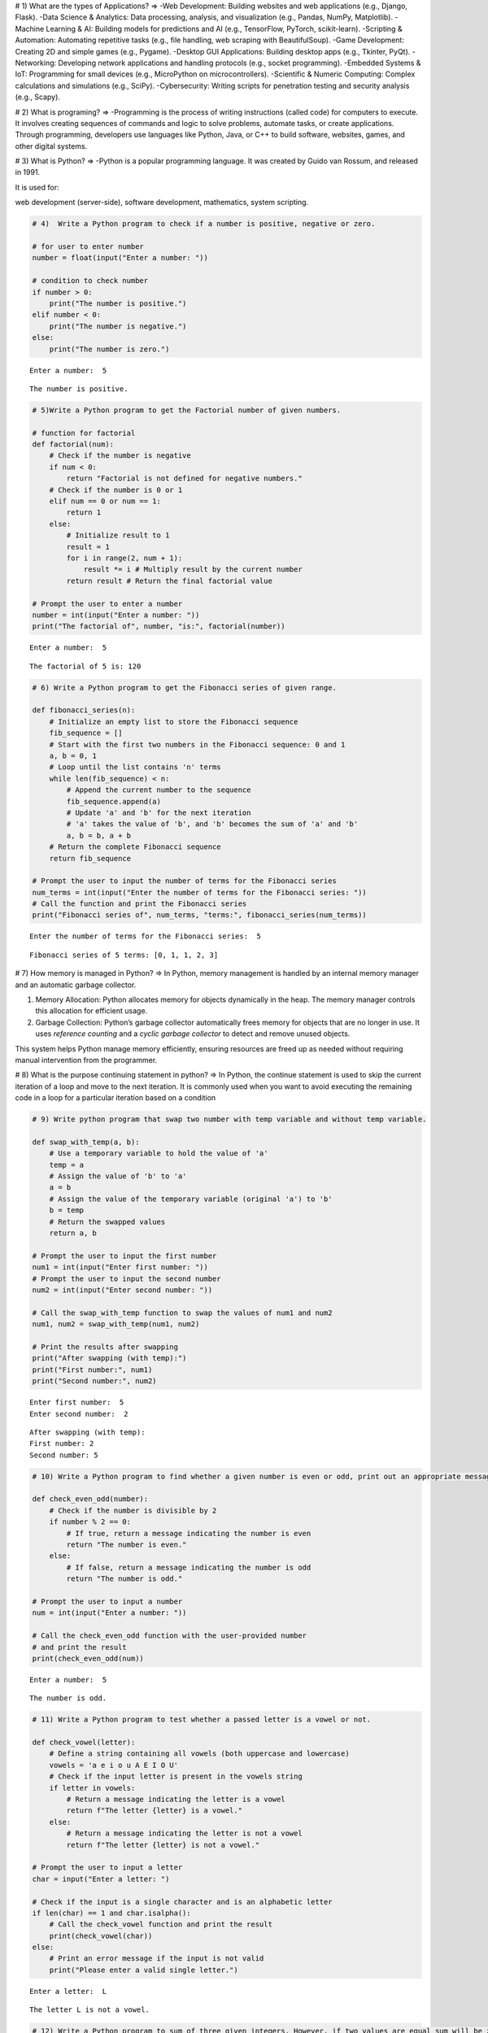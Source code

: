 # 1) What are the types of Applications?
=>
-Web Development: Building websites and web applications (e.g., Django, Flask).
-Data Science & Analytics: Data processing, analysis, and visualization (e.g., Pandas, NumPy, Matplotlib).
-Machine Learning & AI: Building models for predictions and AI (e.g., TensorFlow, PyTorch, scikit-learn).
-Scripting & Automation: Automating repetitive tasks (e.g., file handling, web scraping with BeautifulSoup).
-Game Development: Creating 2D and simple games (e.g., Pygame).
-Desktop GUI Applications: Building desktop apps (e.g., Tkinter, PyQt).
-Networking: Developing network applications and handling protocols (e.g., socket programming).
-Embedded Systems & IoT: Programming for small devices (e.g., MicroPython on microcontrollers).
-Scientific & Numeric Computing: Complex calculations and simulations (e.g., SciPy).
-Cybersecurity: Writing scripts for penetration testing and security analysis (e.g., Scapy).


# 2) What is programing?
=>
-Programming is the process of writing instructions (called code) for computers to execute. It involves creating sequences of commands and logic to solve problems, automate tasks, or create applications. Through programming, developers use languages like Python, Java, or C++ to build software, websites, games, and other digital systems.

# 3) What is Python?
=>
-Python is a popular programming language. It was created by Guido van Rossum, and released in 1991.

It is used for:

web development (server-side),
software development,
mathematics,
system scripting.

.. code:: ipython3

    # 4)  Write a Python program to check if a number is positive, negative or zero.
    
    # for user to enter number
    number = float(input("Enter a number: "))
    
    # condition to check number
    if number > 0:
        print("The number is positive.")
    elif number < 0:
        print("The number is negative.")
    else:
        print("The number is zero.")
    


.. parsed-literal::

    Enter a number:  5
    

.. parsed-literal::

    The number is positive.
    

.. code:: ipython3

    # 5)Write a Python program to get the Factorial number of given numbers.
    
    # function for factorial
    def factorial(num):
        # Check if the number is negative
        if num < 0:
            return "Factorial is not defined for negative numbers."
        # Check if the number is 0 or 1 
        elif num == 0 or num == 1:
            return 1
        else:
            # Initialize result to 1
            result = 1
            for i in range(2, num + 1):
                result *= i # Multiply result by the current number
            return result # Return the final factorial value
    
    # Prompt the user to enter a number
    number = int(input("Enter a number: "))
    print("The factorial of", number, "is:", factorial(number))
    


.. parsed-literal::

    Enter a number:  5
    

.. parsed-literal::

    The factorial of 5 is: 120
    

.. code:: ipython3

    # 6) Write a Python program to get the Fibonacci series of given range. 
    
    def fibonacci_series(n):
        # Initialize an empty list to store the Fibonacci sequence
        fib_sequence = []
        # Start with the first two numbers in the Fibonacci sequence: 0 and 1
        a, b = 0, 1
        # Loop until the list contains 'n' terms
        while len(fib_sequence) < n:
            # Append the current number to the sequence
            fib_sequence.append(a)
            # Update 'a' and 'b' for the next iteration
            # 'a' takes the value of 'b', and 'b' becomes the sum of 'a' and 'b'
            a, b = b, a + b
        # Return the complete Fibonacci sequence
        return fib_sequence
    
    # Prompt the user to input the number of terms for the Fibonacci series
    num_terms = int(input("Enter the number of terms for the Fibonacci series: "))
    # Call the function and print the Fibonacci series
    print("Fibonacci series of", num_terms, "terms:", fibonacci_series(num_terms))
    
    


.. parsed-literal::

    Enter the number of terms for the Fibonacci series:  5
    

.. parsed-literal::

    Fibonacci series of 5 terms: [0, 1, 1, 2, 3]
    

# 7) How memory is managed in Python? 
=>
In Python, memory management is handled by an internal memory manager and an automatic garbage collector.

1. Memory Allocation: Python allocates memory for objects dynamically in the heap. The memory manager controls this allocation for efficient usage.
2. Garbage Collection: Python’s garbage collector automatically frees memory for objects that are no longer in use. It uses *reference counting* and a *cyclic garbage collector* to detect and remove unused objects.

This system helps Python manage memory efficiently, ensuring resources are freed up as needed without requiring manual intervention from the programmer.

# 8) What is the purpose continuing statement in python?
=>
In Python, the continue statement is used to skip the current iteration of a loop and move to the next iteration. It is commonly used when you want to avoid executing the remaining code in a loop for a particular iteration based on a condition

.. code:: ipython3

    # 9) Write python program that swap two number with temp variable and without temp variable. 
    
    def swap_with_temp(a, b):
        # Use a temporary variable to hold the value of 'a'
        temp = a
        # Assign the value of 'b' to 'a'
        a = b
        # Assign the value of the temporary variable (original 'a') to 'b'
        b = temp
        # Return the swapped values
        return a, b
    
    # Prompt the user to input the first number
    num1 = int(input("Enter first number: "))
    # Prompt the user to input the second number
    num2 = int(input("Enter second number: "))
    
    # Call the swap_with_temp function to swap the values of num1 and num2
    num1, num2 = swap_with_temp(num1, num2)
    
    # Print the results after swapping
    print("After swapping (with temp):")
    print("First number:", num1)
    print("Second number:", num2)
    
    


.. parsed-literal::

    Enter first number:  5
    Enter second number:  2
    

.. parsed-literal::

    After swapping (with temp):
    First number: 2
    Second number: 5
    

.. code:: ipython3

    # 10) Write a Python program to find whether a given number is even or odd, print out an appropriate message to the user. 
    
    def check_even_odd(number):
        # Check if the number is divisible by 2
        if number % 2 == 0:
            # If true, return a message indicating the number is even
            return "The number is even."
        else:
            # If false, return a message indicating the number is odd
            return "The number is odd."
    
    # Prompt the user to input a number
    num = int(input("Enter a number: "))
    
    # Call the check_even_odd function with the user-provided number
    # and print the result
    print(check_even_odd(num))
    
    


.. parsed-literal::

    Enter a number:  5
    

.. parsed-literal::

    The number is odd.
    

.. code:: ipython3

    # 11) Write a Python program to test whether a passed letter is a vowel or not. 
    
    def check_vowel(letter):
        # Define a string containing all vowels (both uppercase and lowercase)
        vowels = 'a e i o u A E I O U'
        # Check if the input letter is present in the vowels string
        if letter in vowels:
            # Return a message indicating the letter is a vowel
            return f"The letter {letter} is a vowel."
        else:
            # Return a message indicating the letter is not a vowel
            return f"The letter {letter} is not a vowel."
    
    # Prompt the user to input a letter
    char = input("Enter a letter: ")
    
    # Check if the input is a single character and is an alphabetic letter
    if len(char) == 1 and char.isalpha():
        # Call the check_vowel function and print the result
        print(check_vowel(char))
    else:
        # Print an error message if the input is not valid
        print("Please enter a valid single letter.")
    
    


.. parsed-literal::

    Enter a letter:  L
    

.. parsed-literal::

    The letter L is not a vowel.
    

.. code:: ipython3

    # 12) Write a Python program to sum of three given integers. However, if two values are equal sum will be zero. 
    
    def sum_with_condition(a, b, c):
        # Check if any two numbers are equal
        if a == b or b == c or a == c:
            # If any pair is equal, return 0 as the result
            return 0
        else:
            # If all numbers are unique, return their sum
            return a + b + c
    
    # Prompt the user to input the first integer
    num1 = int(input("Enter first integer: "))
    # Prompt the user to input the second integer
    num2 = int(input("Enter second integer: "))
    # Prompt the user to input the third integer
    num3 = int(input("Enter third integer: "))
    
    # Call the sum_with_condition function with the three numbers
    result = sum_with_condition(num1, num2, num3)
    
    # Print the result of the function
    print("The result is:", result)
    
    


.. parsed-literal::

    Enter first integer:  5
    Enter second integer:  2
    Enter third integer:  5
    

.. parsed-literal::

    The result is: 0
    

.. code:: ipython3

    # 13) Write a Python program that will return true if the two given integer values are equal or their sum or difference is 5. 
    
    def check_condition(a, b):
        # Check if the two numbers are equal
        if a == b or a + b == 5 or abs(a - b) == 5:
            # Return True if any of the conditions are met
            return True
        else:
            # Return False if none of the conditions are met
            return False
    
    # Prompt the user to input the first integer
    num1 = int(input("Enter first integer: "))
    # Prompt the user to input the second integer
    num2 = int(input("Enter second integer: "))
    
    # Call the check_condition function with the two numbers
    # and check its return value
    if check_condition(num1, num2):
        # Print "True" if the function returns True
        print("True")
    else:
        # Print "False" if the function returns False
        print("False")
    


.. parsed-literal::

    Enter first integer:  5
    Enter second integer:  2
    

.. parsed-literal::

    False
    

.. code:: ipython3

    # 14) Write a python program to sum of the first n positive integers. 
    
    def sum_of_integers(n):
        # Calculate the sum of the first n positive integers using the formula n * (n + 1) / 2
        return n * (n + 1) // 2 
    
    # Prompt the user to input a positive integer
    n = int(input("Enter a positive integer n: "))
    
    # Check if the input is a positive integer
    if n > 0:
        # If valid, calculate the sum using the sum_of_integers function
        result = sum_of_integers(n)
        # Print the calculated sum
        print(f"The sum of the first {n} positive integers is: {result}")
    else:
        # Print an error message if the input is not a positive integer
        print("Please enter a positive integer.")
    
    


.. parsed-literal::

    Enter a positive integer n:  5
    

.. parsed-literal::

    The sum of the first 5 positive integers is: 15
    

.. code:: ipython3

    # 15) Write a Python program to calculate the length of a string. 
    
    def string_length(s):
        # Use the built-in len() function to calculate the length of the string
        return len(s)
    
    # Prompt the user to input a string
    string = input("Enter a string: ")
    
    # Call the string_length function with the user-provided string
    # and print the result
    print(f"The length of the string is: {string_length(string)}")
    
    


.. parsed-literal::

    Enter a string:  L
    

.. parsed-literal::

    The length of the string is: 1
    

.. code:: ipython3

    # 16) Write a Python program to count the number of characters (character frequency) in a string 
    
    def character_frequency(s):
        # Initialize an empty dictionary to store character frequencies
        freq = {}  
        # Iterate through each character in the string
        for char in s:
            # If the character is already in the dictionary, increment its count
            if char in freq:
                freq[char] += 1  
            else:
                # If the character is not in the dictionary, add it with a count of 1
                freq[char] = 1
        # Return the dictionary containing character frequencies
        return freq
    
    # Prompt the user to input a string
    string = input("Enter a string: ")
    
    # Call the character_frequency function with the input string
    result = character_frequency(string)
    
    # Print the character frequencies
    print("Character frequencies in the string:")
    # Loop through the dictionary and print each character and its count
    for char, count in result.items():
        print(f"'{char}': {count}")
    
    

# 17) What are negative indexes and why are they used? 
=>
Negative indexes in Python are used to access elements from the end of a sequence, such as a list, string, or tuple. Instead of starting from the beginning (index 0), negative indexes allow you to start counting from the last element of the sequence.

Convenience: They are helpful when you want to access elements from the end of a sequence without needing to know its length.
Readability: They make the code more concise and readable, especially when working with the last few elements of a sequence

.. code:: ipython3

    # 18) Write a Python program to count occurrences of a substring in a string. 
    
    def count_substring_occurrences(main_string, substring):
        # Use the built-in count() method to count how many times 'substring' appears in 'main_string'
        return main_string.count(substring)
    
    # Prompt the user to input the main string where we will search for the substring
    string = input("Enter the main string: ")
    
    # Prompt the user to input the substring they want to count within the main string
    substring = input("Enter the substring to count: ")
    
    # Call the count_substring_occurrences function to calculate the occurrences of the substring
    occurrences = count_substring_occurrences(string, substring)
    
    # Print the result, showing how many times the substring appears in the main string
    print(f"The substring '{substring}' occurs {occurrences} times in the main string.")
    
    


.. parsed-literal::

    Enter the main string:  MANTHAN
    Enter the substring to count:  MAN
    

.. parsed-literal::

    The substring 'MAN' occurs 1 times in the main string.
    

.. code:: ipython3

    # 19) Write a Python program to count the occurrences of each word in a given sentence.
    
    def word_count(string):
        # Split the input string into a list of words using space as a delimiter
        words = string.split()
        # Initialize an empty dictionary to store the frequency of each word
        word_freq = {}  
        # Loop through each word in the list of words
        for word in words:
            # If the word is already in the dictionary, increment its frequency
            if word in word_freq:
                word_freq[word] += 1
            else:
                # If the word is not in the dictionary, add it with a frequency of 1
                word_freq[word] = 1 
        # Return the dictionary containing the word frequencies
        return word_freq
    
    # Prompt the user to input a string of text
    string = input("Enter a string: ")
    
    # Call the word_count function with the input string and get the word frequencies
    result = word_count(string)
    
    # Print the word frequencies in the string
    print("Word frequencies in the string:")
    # Iterate over the dictionary and print each word along with its frequency
    for word, count in result.items():
        print(f"'{word}': {count}")
    
    


.. parsed-literal::

    Enter a string:  MANTHAN
    

.. parsed-literal::

    Word frequencies in the string:
    'MANTHAN': 1
    

.. code:: ipython3

    # 20) Write a Python program to get a single string from two given strings, separated by a space and swap the first two characters of each string. 
    
    def swap_first_two_chars(str1, str2):
        # Check if both strings have at least 2 characters
        if len(str1) >= 2 and len(str2) >= 2:
            # Swap the first two characters of each string
            str1 = str2[:2] + str1[2:]  # Replace the first two characters of str1 with the first two of str2
            str2 = str1[:2] + str2[2:]  # Replace the first two characters of str2 with the first two of str1
        # Return the modified strings, joined by a space
        return str1 + " " + str2
    
    # Prompt the user to input the first string
    string1 = input("Enter first string: ")
    # Prompt the user to input the second string
    string2 = input("Enter second string: ")
    
    # Call the swap_first_two_chars function to swap the first two characters of the strings
    result = swap_first_two_chars(string1, string2)
    
    # Print the result after swapping the first two characters of both strings
    print("Result after swapping first two characters:", result)
    


.. parsed-literal::

    Enter first string:  WELCOME TO PYTHON
    Enter second string:  HELLO PYTHON
    

.. parsed-literal::

    Result after swapping first two characters: HELCOME TO PYTHON HELLO PYTHON
    

.. code:: ipython3

    # 21) Write a Python program to add 'in' at the end of a given string (length should be at least 3). If the given string already ends with 'ing' then add 'ly' instead if the string length of the given string is less than 3, leave it unchanged. 
    
    def modify_string(s):
        # Check if the string length is less than 3
        if len(s) < 3:
            return s  # Return the string unchanged if its length is less than 3
        # Check if the string ends with 'ing'
        elif s.endswith('ing'):
            return s + 'ly'  # If it ends with 'ing', append 'ly' to the string
        else:
            return s + 'in'  # If it doesn't end with 'ing', append 'in' to the string
    
    # Prompt the user to enter a string
    string = input("Enter a string: ")
    
    # Call the modify_string function with the user's input and store the result
    modified_string = modify_string(string)
    
    # Print the modified string
    print("Modified string:", modified_string)
    
    


.. parsed-literal::

    Enter a string:  PYTHON
    

.. parsed-literal::

    Modified string: PYTHONin
    

.. code:: ipython3

    # 22) Write a Python function to reverses a string if its length is a multiple of 4. 
    
    def reverse_if_multiple_of_four(s):
        # Check if the length of the string is a multiple of 4
        if len(s) % 4 == 0:  
            # If true, return the string reversed using slicing (::-1)
            return s[::-1]  
        else:
            # If false, return the string unchanged
            return s  
    
    # Prompt the user to input a string
    string = input("Enter a string: ")
    
    # Call the reverse_if_multiple_of_four function to check the string's length and possibly reverse it
    result = reverse_if_multiple_of_four(string)
    
    # Print the result, which is either the reversed string or the original string
    print("Result:", result)
    


.. parsed-literal::

    Enter a string:  HELO
    

.. parsed-literal::

    Result: OLEH
    

.. code:: ipython3

    # 23) Write a Python program to get a string made of the first 2 and the last 2 chars from a given a string. If the string length is less than 2, return instead of the empty string.
    
    def first_and_last_two_chars(s):
        # Check if the string has less than 2 characters
        if len(s) < 2:
            # If the string is too short, return an empty string
            return ""  
        else:
            # If the string has 2 or more characters, return the first two and the last two characters concatenated
            return s[:2] + s[-2:]  
    
    # Prompt the user to input a string
    string = input("Enter a string: ")
    
    # Call the first_and_last_two_chars function to extract the first two and last two characters of the string
    result = first_and_last_two_chars(string)
    
    # Print the result, which is the concatenation of the first two and last two characters
    print("Result:", result)
    
    


.. parsed-literal::

    Enter a string:  MANTHAN
    

.. parsed-literal::

    Result: MAAN
    

.. code:: ipython3

    # 24) Write a Python function to insert a string in the middle of a string. 
    
    def insert_in_middle(original, to_insert):
        # Calculate the middle index of the original string
        middle_index = len(original) // 2  
        # Return a new string where 'to_insert' is placed in the middle of the original string
        return original[:middle_index] + to_insert + original[middle_index:]  
    
    # Prompt the user to input the original string
    original_string = input("Enter the original string: ")
    
    # Prompt the user to input the string they want to insert into the original string
    insert_string = input("Enter the string to insert: ")
    
    # Call the insert_in_middle function to insert 'insert_string' into 'original_string'
    result = insert_in_middle(original_string, insert_string)
    
    # Print the result, which is the original string with the inserted string in the middle
    print("Result:", result)
    
    


.. parsed-literal::

    Enter the original string:  WELCOME
    Enter the string to insert:  PYTHON
    

.. parsed-literal::

    Result: WELPYTHONCOME
    

# 25) What is List? How will you reverse a list?
=>
A list in Python is an ordered collection of items which can hold elements of different data types, such as integers, strings, and other objects. Lists are mutable, meaning their contents can be changed after they are created.

A list is defined by placing its elements inside square brackets [], and each element is separated by a comma.
Lists can hold heterogeneous data, which means you can store different data types in a single list.

-Reverse
There are several ways to reverse a list in Python. Here are some common methods:

1. Using the reverse() method (in-place reversal)
This method reverses the list in place and does not return a new list.
It modifies the original list.

2. Using slicing (creates a new reversed list)
This method creates a new list that is the reverse of the original one, leaving the original list unchanged.

3. Using the reversed() function (returns an iterator)
The reversed() function returns an iterator that can be converted into a list or used in a loop.

# 26) How will you remove last object from a list? 
=> 
1. Using the pop() method
The pop() method removes and returns the last element from the list. If no index is specified, it defaults to removing the last item

The pop() method not only removes the last element but also returns it, allowing you to capture or use the removed item.
If the list is empty and you call pop(), it will raise an IndexError

2. Using slicing
You can also use slicing to remove the last element of the list. This does not modify the list in place, but creates a new list without the last item.

This approach creates a new list that excludes the last item. The original list will be modified in the sense that it is now replaced with the new list.
The original list remains unchanged if slicing is used on a separate variable.

# 27) Suppose list1 is [2, 33, 222, 14, and 25], what is list1 [-1]? 
=>
In Python, negative indexing allows you to access elements from the end of a list. So, when you use list1[-1], it refers to the last element of the list.

Given that list1 = [2, 33, 222, 14, 25], here’s what happens:

list1[-1] will access the last element of the list, which is 25.


# 28) Differentiate between append () and extend () methods?
=>
The append() and extend() methods are both used to add elements to a list in Python, but they behave differently in terms of how they add elements.
Purpose: Adds a single element to the end of the list.
How it works: The element passed to append() is added as a single object, regardless of its type.
Syntax: list.append(element

Purpose: Adds each element from an iterable (e.g., list, tuple, string) to the end of the list individually.
How it works: The extend() method takes an iterable (like a list, tuple, or string) and adds each of its elements to the list.
Syntax: list.extend(iterable)

.. code:: ipython3

    # 29) Write a Python function to get the largest number, smallest num and sum of all from a list.
    
    def list_stats(numbers):
        # Check if the input list is empty
        if len(numbers) == 0:
            return "The list is empty"  # Return a message if the list is empty
        
        # Find the largest number in the list using the max() function
        largest = max(numbers)  
        # Find the smallest number in the list using the min() function
        smallest = min(numbers)  
        # Calculate the sum of all numbers in the list using the sum() function
        total_sum = sum(numbers)  
        
        # Return the largest, smallest, and the sum of the numbers
        return largest, smallest, total_sum
    
    
    # Example list of numbers
    numbers = [10, 20, 4, 45, 99]
    
    # Call the list_stats function to get the largest, smallest, and sum of the list
    largest, smallest, total_sum = list_stats(numbers)
    
    # Print the largest number from the list
    print(f"Largest number: {largest}")
    # Print the smallest number from the list
    print(f"Smallest number: {smallest}")
    # Print the sum of all numbers in the list
    print(f"Sum of all numbers: {total_sum}")
    
    


.. parsed-literal::

    Largest number: 99
    Smallest number: 4
    Sum of all numbers: 178
    

# 30) How will you compare two list?
=>
To compare two lists in Python:

1.Using ==: Compares both the order and elements of the lists.
2.Using !=: Checks if the lists are not equal.
3.Using is: Checks if both lists reference the same object in memory.
4.Using set(): Compares lists ignoring order and duplicates.
5.Using sorted(): Compares lists ignoring order, considering duplicates

.. code:: ipython3

    # 31) Write a Python program to count the number of strings where the string length is 2 or more and the first and last character are same from a given list of strings. 
    
    def count_matching_strings(str_list):
        # Initialize a counter to keep track of strings that meet the condition
        count = 0
        # Loop through each string in the list
        for s in str_list:
            # Check if the string has a length of 2 or more and if the first and last characters are the same
            if len(s) >= 2 and s[0] == s[-1]:  
                # If the condition is met, increment the count
                count += 1
        # Return the final count of matching strings
        return count
    
    # List of strings to check
    string_list = ['aba', 'xyz', 'aa', 'a', 'ab', 'cdc']
    
    # Call the count_matching_strings function to get the number of strings that meet the condition
    result = count_matching_strings(string_list)
    
    # Print the result, showing how many strings have length >= 2 and their first & last characters are the same
    print("Count of strings where length >= 2 and first & last character are the same:", result)
    
    


.. parsed-literal::

    Count of strings where length >= 2 and first & last character are the same: 3
    

.. code:: ipython3

    # 32) Write a Python program to remove duplicates from a list. 
    
    def remove_duplicates(lst):
        # Initialize an empty list to store unique items
        unique_list = []
        # Initialize an empty set to keep track of items that have already been encountered
        seen = set()
        # Iterate through each item in the input list
        for item in lst:
            # If the item has not been seen before, add it to the unique list and mark it as seen
            if item not in seen:
                unique_list.append(item)  # Add the item to the unique list
                seen.add(item)  # Add the item to the set of seen items
        # Return the list of unique items
        return unique_list
    
    # Input list with some duplicate values
    my_list = [1, 2, 2, 3, 4, 4, 5, 6, 6]
    
    # Call the remove_duplicates function to get the list with duplicates removed
    unique_list = remove_duplicates(my_list)
    
    # Print the result after removing duplicates from the list
    print("List after removing duplicates:", unique_list)
    
    


.. parsed-literal::

    List after removing duplicates: [1, 2, 3, 4, 5, 6]
    

.. code:: ipython3

    # 33) Write a Python program to check a list is empty or not.
    
    def is_empty(lst):
        # Check if the length of the list is 0
        return len(lst) == 0  # If the list is empty, return True, otherwise return False
    
    # Example of an empty list
    list1 = []
    # Example of a non-empty list
    list2 = [1, 2, 3]
    
    # Check if list1 is empty and print the result
    print("list 1 empty=", is_empty(list1))  
    # Check if list2 is empty and print the result
    print("list 2 empty=", is_empty(list2))  
     
    


.. parsed-literal::

    list 1 empty= True
    list 2 empty= False
    

.. code:: ipython3

    # 34) Write a Python function that takes two lists and returns true if they have at least one common member.
    
    def have_common_member(list1, list2):
        # Convert both lists to sets and check if they have any common elements using the intersection (&) operator
        return bool(set(list1) & set(list2))  # Return True if there's at least one common element, otherwise False
    
    # Example lists with some common and some different elements
    list1 = [1, 2, 3, 4]
    list2 = [3, 4, 5, 6]
    
    # Call the function to check if the two lists have any common members
    result = have_common_member(list1, list2)
    
    # Print the result, showing whether the lists share at least one common element
    print("Do the lists have at least one common member?", result)
    


.. parsed-literal::

    Do the lists have at least one common member? True
    

.. code:: ipython3

    # 35) Write a Python program to generate and print a list of first and last 5 elements where the values are square of numbers between 1 and 30. 
    
    def generate_squares():
        # Generate a list of squares of numbers from 1 to 30 using a list comprehension
        squares = [i**2 for i in range(1, 31)]
        
        # Extract the first 5 elements from the list of squares
        first_five = squares[:5]
        # Extract the last 5 elements from the list of squares
        last_five = squares[-5:]
        
        # Return the first and last five squares
        return first_five, last_five
    
    # Call the function to get the first and last five elements of the squares list
    first_five, last_five = generate_squares()
    
    # Print the first 5 squares
    print("First 5 elements:", first_five)
    # Print the last 5 squares
    print("Last 5 elements:", last_five)
    
    
    


.. parsed-literal::

    First 5 elements: [1, 4, 9, 16, 25]
    Last 5 elements: [676, 729, 784, 841, 900]
    

.. code:: ipython3

    # 36) Write a Python function that takes a list and returns a new list with unique elements of the first list.
    
    def get_unique_elements(lst):
        # Convert the list to a set to remove duplicates, then convert it back to a list
        return list(set(lst))  # The set removes duplicates, and list() converts the set back to a list
    
    # Example input list with some duplicate values
    input_list = [1, 2, 2, 3, 4, 4, 5, 6, 6]
    
    # Call the get_unique_elements function to remove duplicates from the input list
    unique_list = get_unique_elements(input_list)
    
    # Print the result, which is the input list with duplicates removed
    print("List with unique elements:", unique_list)
    


.. parsed-literal::

    List with unique elements: [1, 2, 3, 4, 5, 6]
    

.. code:: ipython3

    # 37) Write a Python program to convert a list of characters into a string.
    
    def list_to_string(char_list):
        # Use the join() method to concatenate the elements of the list into a single string
        return ''.join(char_list)  # The empty string '' is used as the separator to join the characters
    
    # Example list of characters
    char_list = ['H', 'e', 'l', 'l', 'o']
    
    # Call the list_to_string function to convert the list of characters into a string
    result_string = list_to_string(char_list)
    
    # Print the resulting string
    print("Converted string:", result_string)
    
    


.. parsed-literal::

    Converted string: Hello
    

.. code:: ipython3

    # 38) Write a Python program to select an item randomly from a list. 
    
    import random  # Import the random module to use random selection functions
    
    def select_random_item(lst):
        # Use random.choice() to select a random item from the given list
        return random.choice(lst)  # This returns a randomly selected element from the list
    
    # Example list from which a random item will be selected
    my_list = [1, 2, 3, 4, 5, 6, 7, 8, 9]
    
    # Call the select_random_item function to randomly select an item from the list
    random_item = select_random_item(my_list)
    
    # Print the randomly selected item from the list
    print("Randomly selected item:", random_item)
    
    


.. parsed-literal::

    Randomly selected item: 9
    

.. code:: ipython3

    # 39) Write a Python program to find the second smallest number in a list. 
    
    def second_smallest(lst):
        # Convert the list to a set to remove duplicates, and then sort it in ascending order
        unique_lst = sorted(set(lst))  
        
        # Check if there are at least two unique elements
        if len(unique_lst) >= 2:
            return unique_lst[1]  # Return the second smallest element
        else:
            return "List does not have a second smallest element"  # Return a message if there's no second smallest element
    
    # Example list with some repeated elements
    my_list = [12, 35, 1, 10, 34, 1]
    
    # Call the second_smallest function to get the second smallest unique element
    result = second_smallest(my_list)
    
    # Print the result, which will be the second smallest element or a message if it doesn't exist
    print("Second smallest number:", result)
    
    


.. parsed-literal::

    Second smallest number: 10
    

.. code:: ipython3

    # 40) Write a Python program to get unique values from a list 
    
    def get_unique_values(lst):
        # Convert the list to a set to remove duplicates, then convert the set back to a list
        return list(set(lst))  # The set removes duplicates, and list() converts it back to a list
    
    # Example list with some duplicate values
    my_list = [1, 2, 2, 3, 4, 4, 5, 6, 6]
    
    # Call the get_unique_values function to remove duplicates from the list
    unique_values = get_unique_values(my_list)
    
    # Print the resulting list that contains only the unique values
    print("Unique values from the list:", unique_values)
    


.. parsed-literal::

    Unique values from the list: [1, 2, 3, 4, 5, 6]
    

.. code:: ipython3

    # 41) Function to check if a list contains a sublist
    
    def contains_sublist(main_list, sublist):
        # Use the any() function with a generator expression to check if any subsequence in the main list matches the sublist
        return any(main_list[i:i+len(sublist)] == sublist for i in range(len(main_list)-len(sublist)+1))
    
    # Example main list and sublist
    main_list = [1, 2, 3, 4, 5, 6]
    sublist = [3, 4, 5]
    
    # Call the contains_sublist function to check if the sublist is present in the main list
    result = contains_sublist(main_list, sublist)
    
    # Print the result, which is a boolean indicating whether the sublist exists in the main list
    print("Contain the sublist?", result)
    
    


.. parsed-literal::

    Contain the sublist? True
    

.. code:: ipython3

    # 42) Write a Python program to split a list into different variables. 
    
    # Given list with 5 elements
    my_list = [1, 2, 3, 4, 5]
    
    # Unpacking the list into individual variables
    a, b, c, d, e = my_list  # The list elements are assigned to variables a, b, c, d, and e
    
    # Printing each variable with its assigned value
    print("a:", a)  # Prints the value of 'a' (1)
    print("b:", b)  # Prints the value of 'b' (2)
    print("c:", c)  # Prints the value of 'c' (3)
    print("d:", d)  # Prints the value of 'd' (4)
    
    


.. parsed-literal::

    a: 1
    b: 2
    c: 3
    d: 4
    

# 43) )What is tuple? Difference between list and tuple. 
=>
A tuple is a built-in data structure in Python that can hold a collection of ordered, immutable items. Once a tuple is created, its elements cannot be modified, making it ideal for storing data that should remain constant.

Aspect	                     List	                                                  Tuple
Mutability	       Mutable (can be changed).	                         Immutable (cannot be changed).
Syntax	           Defined with square brackets []. 	                 Defined with parentheses ().
Performance	       Slower due to mutability.	                         Faster due to immutability.
Use Cases      	   Suitable for dynamic data.	                         Suitable for fixed/static data.
Methods	           Has more built-in methods (e.g., append, remove). 	 Fewer methods (e.g., count, index).
Memory Usage	   Consumes more memory.	                             Consumes less memory.

.. code:: ipython3

    # 44) Write a Python program to create a tuple with different data types. 
    
    # Defining a tuple with various data types (integer, string, float, boolean, list, dictionary, and another tuple)
    mixed_tuple = (42, "hello", 3.14, True, [1, 2, 3], {"key": "value"}, (7, 8))
    
    # Printing the entire tuple to show its contents
    print("Tuple with different data types:", mixed_tuple)
    
    # Loop through the tuple using enumerate() to get both index and item
    for index, item in enumerate(mixed_tuple):
        # Print the index, item, and the type of the item using type()
        print(f"Element at index {index} is {item} of type {type(item)}")
    
    


.. parsed-literal::

    Tuple with different data types: (42, 'hello', 3.14, True, [1, 2, 3], {'key': 'value'}, (7, 8))
    Element at index 0 is 42 of type <class 'int'>
    Element at index 1 is hello of type <class 'str'>
    Element at index 2 is 3.14 of type <class 'float'>
    Element at index 3 is True of type <class 'bool'>
    Element at index 4 is [1, 2, 3] of type <class 'list'>
    Element at index 5 is {'key': 'value'} of type <class 'dict'>
    Element at index 6 is (7, 8) of type <class 'tuple'>
    

.. code:: ipython3

    # 45) Write a Python program to unzip a list of tuples into individual lists. 
    
    # Defining a list of tuples, where each tuple contains an integer and a string
    tuple_list = [(1, 'a'), (2, 'b'), (3, 'c'), (4, 'd')]
    
    # Using the zip function with unpacking (*) to separate the elements of the tuples
    # zip(*tuple_list) essentially "unzips" the list of tuples into two separate lists
    list1, list2 = zip(*tuple_list)
    
    # Converting the results of zip (which are tuples) into lists
    list1 = list(list1)
    list2 = list(list2)
    
    # Printing the unzipped lists
    print("List 1:", list1)  # List 1 will contain the integers: [1, 2, 3, 4]
    print("List 2:", list2)  # List 2 will contain the characters: ['a', 'b', 'c', 'd']
    
    


.. parsed-literal::

    List 1: [1, 2, 3, 4]
    List 2: ['a', 'b', 'c', 'd']
    

.. code:: ipython3

    # 46) Write a Python program to convert a list of tuples into a dictionary. 
    
    # List of tuples where each tuple contains a key-value pair
    list_of_tuples = [("name", "manthan"), ("age", 25), ("city", "ahmedabad")]
    
    # Converting the list of tuples into a dictionary using the dict() function
    dictionary = dict(list_of_tuples)
    
    # Printing the converted dictionary
    print("Converted dictionary:", dictionary)
    


.. parsed-literal::

    Converted dictionary: {'name': 'manthan', 'age': 25, 'city': 'ahmedabad'}
    

# 47) How will you create a dictionary using tuples in python? 
=>
The dict() constructor takes an iterable of tuples where each tuple has two elements.
The first element becomes the key, and the second becomes the value in the dictionary


.. code:: ipython3

    # 48) Write a Python script to sort (ascending and descending) a dictionary by value.
    
    # Define a dictionary with fruit names as keys and quantities as values
    my_dict = {"apple": 3, "banana": 1, "cherry": 5, "date": 2}
    
    # Sorting the dictionary items in ascending order based on the value (second item of the tuple)
    # 'key=lambda item: item[1]' sorts by the second element (the quantity) of each key-value pair
    ascending = dict(sorted(my_dict.items(), key=lambda item: item[1]))
    
    # Sorting the dictionary items in descending order based on the value (second item of the tuple)
    # 'reverse=True' sorts the items in reverse (highest to lowest) based on the value
    descending = dict(sorted(my_dict.items(), key=lambda item: item[1], reverse=True))
    
    # Printing the original dictionary
    print("Original Dictionary:", my_dict)
    
    # Printing the dictionary sorted in ascending order based on the values
    print("Ascending Order:", ascending)
    
    # Printing the dictionary sorted in descending order based on the values
    print("Descending Order:", descending)
    
    


.. parsed-literal::

    Original Dictionary: {'apple': 3, 'banana': 1, 'cherry': 5, 'date': 2}
    Ascending Order: {'banana': 1, 'date': 2, 'apple': 3, 'cherry': 5}
    Descending Order: {'cherry': 5, 'apple': 3, 'date': 2, 'banana': 1}
    

.. code:: ipython3

    # 49) Write a Python script to concatenate following dictionaries to create a new one. 
    
    # Define three dictionaries with key-value pairs
    dict1 = {"a": 1, "b": 2}
    dict2 = {"c": 3, "d": 4}
    dict3 = {"e": 5, "f": 6}
    
    # Create a copy of dict1 to avoid modifying the original dict1
    concatenated_dict = dict1.copy()
    
    # Update the copied dictionary with the key-value pairs from dict2
    concatenated_dict.update(dict2)
    
    # Update the copied dictionary further with the key-value pairs from dict3
    concatenated_dict.update(dict3)
    
    # Print the concatenated dictionary containing elements from all three dictionaries
    print("Concatenated Dictionary:", concatenated_dict)
    
    


.. parsed-literal::

    Concatenated Dictionary: {'a': 1, 'b': 2, 'c': 3, 'd': 4, 'e': 5, 'f': 6}
    

.. code:: ipython3

    # 50) Write a Python script to check if a given key already exists in a dictionary.
    
    # Define a dictionary with key-value pairs
    my_dict = {"name": "Alice", "age": 25, "city": "New York"}
    
    # Define the key that you want to check in the dictionary
    key_to_check = "age"
    
    # Check if the specified key exists in the dictionary
    if key_to_check in my_dict:
        # If the key exists, print a confirmation message
        print(f"The key '{key_to_check}' exists in the dictionary.")
    else:
        # If the key does not exist, print a message stating that
        print(f"The key '{key_to_check}' does not exist in the dictionary.")
    
    


.. parsed-literal::

    The key 'age' exists in the dictionary.
    

# 51) How Do You Traverse Through a Dictionary Object in Python? 

To traverse a dictionary in Python, you can iterate over its keys, values, or key-value pairs:

my_dict = " man "
Keys:
for key in my_dict:
    print(key)

Values:
for value in my_dict.values():
    print(value)

Key-Value Pairs:
for key, value in my_dict.items():
    print(key, value)

Sorted Keys:
for key in sorted(my_dict):
    print(key, my_dict[key])
    
These methods allow you to efficiently access and process dictionary elements.


# 52) How Do You Check the Presence of a Key in A Dictionary?

To check the presence of a key in a Python dictionary, use these methods:

1. Using the in Keyword
my_dict = {"name": "Alice", "age": 25, "city": "New York"}

if "name" in my_dict:
    print("Key 'name' exists.")
2. Using the not in Keyword
if "gender" not in my_dict:
    print("Key 'gender' does not exist.")
3. Using the .get() Method
if my_dict.get("name") is not None:
    print("Key 'name' exists.")
These methods are efficient and avoid errors like KeyError.

.. code:: ipython3

    # 53) Write a Python script to print a dictionary where the keys are numbers between 1 and 15. 
    
    # Create a dictionary with keys between 1 and 15, values are squares of keys
    my_dict = {key: key**2 for key in range(1, 16)}
    
    # Print the dictionary
    print("Dictionary:", my_dict)
    


.. parsed-literal::

    Dictionary: {1: 1, 2: 4, 3: 9, 4: 16, 5: 25, 6: 36, 7: 49, 8: 64, 9: 81, 10: 100, 11: 121, 12: 144, 13: 169, 14: 196, 15: 225}
    

.. code:: ipython3

    # 54) Write a Python program to check multiple keys exists in a dictionary.
    
    def check_keys_exist(dictionary, keys):
        # Check if all keys in the list exist in the dictionary
        return all(key in dictionary for key in keys)
    
    # Example dictionary
    my_dict = {"name": "Alice", "age": 25, "city": "New York"}
    
    # Keys to check
    keys_to_check = ["name", "age"]
    
    # Check and print result
    if check_keys_exist(my_dict, keys_to_check):
        print("All keys exist in the dictionary.")
    else:
        print("Some keys are missing.")
    


.. parsed-literal::

    All keys exist in the dictionary.
    

.. code:: ipython3

    # 55) Write a Python script to merge two Python dictionaries 
    
    # Define two dictionaries
    dict1 = {"name": "Alice", "age": 25}
    dict2 = {"city": "New York", "country": "USA"}
    
    # Merge dictionaries using the union operator (Python 3.9+)
    merged_dict = dict1 | dict2
    
    # Print the merged dictionary
    print("Merged Dictionary:", merged_dict)
    


.. parsed-literal::

    Merged Dictionary: {'name': 'Alice', 'age': 25, 'city': 'New York', 'country': 'USA'}
    

.. code:: ipython3

    # 56) Write a Python program to map two lists into a dictionary Sample output: Counter ({'a': 400, 'b': 400,’d’: 400, 'c': 300}).
    
    # Two sample lists
    keys = ['a', 'b', 'c', 'd']
    values = [400, 400, 300, 400]
    
    # Map the two lists into a dictionary
    result = dict(zip(keys, values))
    
    # Print the resulting dictionary
    print("Mapped Dictionary:", result)
    


.. parsed-literal::

    Mapped Dictionary: {'a': 400, 'b': 400, 'c': 300, 'd': 400}
    

.. code:: ipython3

    # 57) Write a Python program to find the highest 3 values in a dictionary 
    
    # Sample dictionary
    my_dict = {'a': 400, 'b': 300, 'c': 500, 'd': 700, 'e': 600}
    
    # Get the highest 3 values using sorted() and slicing
    highest_values = sorted(my_dict.values(), reverse=True)[:3]
    
    # Print the highest 3 values
    print("Highest 3 values:", highest_values)
    


.. parsed-literal::

    Highest 3 values: [700, 600, 500]
    

.. code:: ipython3

    # 58) Write a Python program to combine values in python list of dictionaries. 
         # Sample data: [{'item': 'item1', 'amount': 400}, {'item': 'item2', 'amount': 
         # 300}, o {'item': 'item1', 'amount': 750}] 
         # Expected Output:
         # • Counter ({'item1': 1150, 'item2': 300})
    
    from collections import Counter
    
    # Sample data: list of dictionaries
    data = [{'item': 'item1', 'amount': 400}, {'item': 'item2', 'amount': 300}, {'item': 'item1', 'amount': 750}]
    
    # Create a Counter to accumulate the sum of amounts for each item
    result = Counter()
    
    # Iterate through the list of dictionaries and update the counter
    for entry in data:
        result[entry['item']] += entry['amount']
    
    # Print the result
    print("Combined Values:", result)
    


.. parsed-literal::

    Combined Values: Counter({'item1': 1150, 'item2': 300})
    

.. code:: ipython3

    # 59) Write a Python program to create a dictionary from a string. 
        # Note: Track the count of the letters from the string 
    
    # Input string
    input_string = "hello world"
    
    # Create an empty dictionary to store the count of each letter
    letter_count = {}
    
    # Iterate through each character in the string
    for char in input_string:
        # Only consider alphabetic characters and ignore spaces
        if char.isalpha():
            # Increment the count of the letter in the dictionary
            letter_count[char] = letter_count.get(char, 0) + 1
    
    # Print the dictionary with letter counts
    print("Letter count dictionary:", letter_count)
    


.. parsed-literal::

    Letter count dictionary: {'h': 1, 'e': 1, 'l': 3, 'o': 2, 'w': 1, 'r': 1, 'd': 1}
    

.. code:: ipython3

    # 60) Sample string:
    #'    w3resource' Expected output:
    #     • {'3': 1,’s’: 1, 'r': 2, 'u': 1, 'w': 1, 'c': 1, 'e': 2, 'o': 1}
    
    from collections import Counter
    
    # Sample string
    sample_string = 'w3resource'
    
    # Count characters
    char_count = Counter(sample_string)
    
    # Print the result
    print(dict(char_count))
    
    


.. parsed-literal::

    {'w': 1, '3': 1, 'r': 2, 'e': 2, 's': 1, 'o': 1, 'u': 1, 'c': 1}
    

.. code:: ipython3

    # 61) Write a Python function to calculate the factorial of a number (a nonnegative integer) 
    
    def factorial(n):
        """
        Calculate the factorial of a nonnegative integer.
    
        Parameters:
        n (int): The nonnegative integer.
    
        Returns:
        int: The factorial of the number.
        """
        if n < 0:
            raise ValueError("Factorial is not defined for negative numbers.")
        elif n == 0 or n == 1:
            return 1
        else:
            result = 1
            for i in range(2, n + 1):
                result *= i
            return result
    
    # Example usage
    number = 5
    print(f"The factorial of {number} is {factorial(number)}")
    


.. parsed-literal::

    The factorial of 5 is 120
    

.. code:: ipython3

    # 62) Write a Python function to check whether a number is in a given range 
    
    def is_in_range(number, start, end):
        """
        Check if a number is in a given range [start, end].
    
        Parameters:
        number (int or float): The number to check.
        start (int or float): The start of the range.
        end (int or float): The end of the range.
    
        Returns:
        bool: True if the number is in the range, False otherwise.
        """
        return start <= number <= end
    
    # Example usage
    number = 5
    range_start = 1
    range_end = 10
    
    if is_in_range(number, range_start, range_end):
        print(f"{number} is in the range [{range_start}, {range_end}]")
    else:
        print(f"{number} is not in the range [{range_start}, {range_end}]")
    


.. parsed-literal::

    5 is in the range [1, 10]
    

.. code:: ipython3

    #63) Write a Python function to check whether a number is perfect or not. 
    
    def is_perfect_number(n):
        """
        Check whether a number is a perfect number.
    
        Parameters:
        n (int): The number to check.
    
        Returns:
        bool: True if the number is perfect, False otherwise.
        """
        if n <= 0:
            return False
    
        divisors_sum = sum(i for i in range(1, n) if n % i == 0)
        return divisors_sum == n
    
    # Example usage
    number = 6
    if is_perfect_number(number):
        print(f"{number} is a perfect number.")
    else:
        print(f"{number} is not a perfect number.")
    


.. parsed-literal::

    6 is a perfect number.
    

.. code:: ipython3

    # 64) Write a Python function that checks whether a passed string is palindrome or not 
    
    def is_palindrome(s):
        """
        Check whether a string is a palindrome.
    
        Parameters:
        s (str): The string to check.
    
        Returns:
        bool: True if the string is a palindrome, False otherwise.
        """
        # Remove spaces and convert to lowercase for consistent comparison
        cleaned_string = ''.join(c.lower() for c in s if c.isalnum())
        return cleaned_string == cleaned_string[::-1]
    
    # Example usage
    string = "A man, a plan, a canal, Panama"
    if is_palindrome(string):
        print(f'"{string}" is a palindrome.')
    else:
        print(f'"{string}" is not a palindrome.')
    


.. parsed-literal::

    "A man, a plan, a canal, Panama" is a palindrome.
    

# 65) How Many Basic Types of Functions Are Available in Python?  
=>
n Python, there are two basic types of functions:

1. Built-in Functions
These are functions provided by Python and are always available without the need to define them.
Examples:
print(): Prints a value.
len(): Returns the length of an object.
type(): Returns the type of an object.
input(): Gets user input.
sum(): Returns the sum of a sequence.
Python has over 70 built-in functions. You can find a full list here in the official Python documentation.

2. User-defined Functions
These are functions created by the user to perform specific tasks.

Defined using the def keyword.

Example:

python
Copy code
def greet(name):
    return f"Hello, {name}!"

print(greet("Alice"))  # Output: Hello, Alice!
Additional Categories of Functions:
While the basic classification is as above, user-defined functions can be further categorized based on how they handle inputs and outputs:

Functions with no arguments and no return value
Functions with arguments but no return value
Functions with arguments and return value
Functions with no arguments but return value
Summary
Basic types: Built-in and User-defined.
User-defined functions offer flexibility, while built-in functions cover common operations.

.. code:: ipython3

    # 66) How can you pick a random item from a list or tuple?
    
    import random
    
    # Example list
    my_list = [10, 20, 30, 40, 50]
    
    # Pick a random item
    random_item = random.choice(my_list)
    
    print(f"Randomly selected item: {random_item}")
    


.. parsed-literal::

    Randomly selected item: 40
    

.. code:: ipython3

    # 67) How can you pick a random item from a range?
    
    import random
    
    # Example list
    my_list = [10, 20, 30, 40, 50]
    
    # Pick a random item
    random_item = random.choice(my_list)
    
    print(f"Randomly selected item: {random_item}")
    


.. parsed-literal::

    Randomly selected item: 50
    

# 68) How can you get a random number in python?

n Python, you can use the random module to generate random numbers. Here are the most common ways to get random numbers:

1. Generate a Random Integer
Use random.randint(a, b) to generate a random integer between a and b (inclusive).
import random

# Generate a random integer between 1 and 10
random_integer = random.randint(1, 10)
print(f"Random Integer: {random_integer}")

2. Generate a Random Float
Use random.random() to generate a random float between 0.0 and 1.0.
import random

# Generate a random float between 0 and 1
random_float = random.random()
print(f"Random Float: {random_float}")

3. Generate a Random Float in a Specified Range
Use random.uniform(a, b) to generate a random float between a and b.
import random

# Generate a random float between 1.5 and 6.5
random_float_range = random.uniform(1.5, 6.5)
print(f"Random Float in Range: {random_float_range}")

4. Generate a Random Number from a Range
Use random.randrange(start, stop, step) to generate a random number from a range.import random

# Generate a random number from 0 to 9 (step 2)
random_range = random.randrange(0, 10, 2)
print(f"Random Number from Range: {random_range}")

5. Generate a Random Number from a Sequence
Use random.choice() to select a random item from a list, tuple, or range.import random

# Random number from a list
random_choice = random.choice([5, 10, 15, 20])
print(f"Random Choice: {random_choice}")

6. Generate Random Numbers with Gaussian Distribution
Use random.gauss(mu, sigma) to generate random numbers with a Gaussian distribution.import random

# Generate a random number with mean=0 and standard deviation=1
random_gaussian = random.gauss(0, 1)
print(f"Random Gaussian: {random_gaussian}")



.. code:: ipython3

    # 69) How will you set the starting value in generating random numbers?
    
    import random
    
    # Set the seed
    random.seed(42)
    
    # Generate random numbers
    print(random.randint(1, 10))  # Always the same for a given seed
    print(random.random())        # Always the same for a given seed
     


.. parsed-literal::

    2
    0.025010755222666936
    

.. code:: ipython3

    # 70) How will you randomize the items of a list in place?
    
    import random
    
    # Example list
    my_list = [1, 2, 3, 4, 5]
    
    # Shuffle the list in place
    random.shuffle(my_list)
    
    print(f"Shuffled List: {my_list}")
    


.. parsed-literal::

    Shuffled List: [4, 5, 1, 2, 3]
    

# 71) What is File function in python? What are keywords to create and write file. 
=>
In Python, working with files is a common task, and it can be done using the built-in open() function. The open() function is used to open a file and returns a file object, which you can use to read from or write to the file.

File Functions in Python
open(): Used to open a file, either for reading, writing, or appending. This function returns a file object that can be used to interact with the file.
close(): Used to close a file after operations are done.
read(): Reads the entire content of a file.
readline(): Reads the file line by line.
write(): Writes content to a file.
writelines(): Writes a list of strings to a file.
Keywords for Creating and Writing to a File
When opening a file using open(), you need to specify the mode. The most commonly used modes for creating and writing to a file are:

'w': Open the file for writing. If the file exists, it will be overwritten; if it does not exist, a new file will be created.
'a': Open the file for appending. If the file exists, data is appended to it; if the file does not exist, it is created.
'x': Open the file for exclusive creation. If the file already exists, the operation will fail.

# 72) Write a Python program to read an entire text file. 
# =>
#     To read an entire text file in Python, you can use the open() function along with the read() method.
#     Here's a simple program that demonstrates how to read the entire contents of a file:

# Open the file in read mode
with open('example.txt', 'r') as file:
    # Read the entire file content
    content = file.read()

# Print the content of the file
print(content)


.. code:: ipython3

    # 73)  Write a Python program to append text to a file and display the text.
    
    # Define the text to append
    text_to_append = "This is the new text being appended to the file.\n"
    
    # Open the file in append mode
    with open('example.txt', 'a') as file:
        file.write(text_to_append)
    
    # Open the file in read mode to display the updated content
    with open('example.txt', 'r') as file:
        content = file.read()
    
    # Display the updated content of the file
    print("Updated content of the file:")
    print(content)
    


.. parsed-literal::

    Updated content of the file:
    This is the new text being appended to the file.
    
    

.. code:: ipython3

    # 74) Write a Python program to read first n lines of a file.
    
    def read_first_n_lines(filename, n):
        try:
            # Open the file in read mode
            with open(filename, 'r') as file:
                # Read and print the first n lines
                for i in range(n):
                    line = file.readline()
                    if line:  # If line is not empty
                        print(line, end='')  # Print without adding an extra newline
                    else:
                        print(f"End of file reached after {i} lines.")
                        break
        except FileNotFoundError:
            print(f"The file {filename} does not exist.")
    
    # Example usage
    filename = 'example.txt'
    n = 5  # Number of lines to read
    read_first_n_lines(filename, n)
    


.. parsed-literal::

    This is the new text being appended to the file.
    End of file reached after 1 lines.
    

.. code:: ipython3

    # 75) Write a Python program to read last n lines of a file. 
    
    from collections import deque
    
    def read_last_n_lines(filename, n):
        try:
            with open(filename, 'r') as file:
                # Use deque to store the last n lines
                last_n_lines = deque(file, maxlen=n)
            
            # Print the last n lines
            for line in last_n_lines:
                print(line, end='')  # Print without adding an extra newline
        except FileNotFoundError:
            print(f"The file {filename} does not exist.")
    
    # Example usage
    filename = 'example.txt'
    n = 5  # Number of lines to read
    read_last_n_lines(filename, n)
    


.. parsed-literal::

    This is the new text being appended to the file.
    

.. code:: ipython3

    # 76) Write a Python program to read a file line by line and store it into a list.
    
    def read_file_to_list(filename):
        try:
            with open(filename, 'r') as file:
                # Read lines from the file and store them in a list
                lines = file.readlines()
            
            # Return the list of lines
            return lines
        except FileNotFoundError:
            print(f"The file {filename} does not exist.")
            return []
    
    # Example usage
    filename = 'example.txt'
    lines = read_file_to_list(filename)
    
    # Print the list of lines
    for line in lines:
        print(line, end='')  # The end='' avoids adding extra newlines, as each line already has one.
    


.. parsed-literal::

    This is the new text being appended to the file.
    

.. code:: ipython3

    # 77) Write a Python program to read a file line by line store it into a variable.
    
    def read_file_to_variable(filename):
        content = ""  # Initialize an empty string to store the content
        try:
            with open(filename, 'r') as file:
                # Read each line and store it in the variable
                for line in file:
                    content += line  # Append each line to the content variable
            return content
        except FileNotFoundError:
            print(f"The file {filename} does not exist.")
            return ""
    
    # Example usage
    filename = 'example.txt'
    content = read_file_to_variable(filename)
    
    # Print the content of the file
    print(content)
    
    


.. parsed-literal::

    This is the new text being appended to the file.
    
    

.. code:: ipython3

    # 78) Write a python program to find the longest words. 
    
    def find_longest_word(text):
        # Split the text into words (considering spaces as delimiters)
        words = text.split()
        
        # Initialize the longest word as an empty string
        longest_word = ""
        
        # Iterate through the words to find the longest one
        for word in words:
            # Update the longest word if the current word is longer
            if len(word) > len(longest_word):
                longest_word = word
                
        return longest_word
    
    # Example usage
    text = "Python programming is both fun and challenging."
    longest_word = find_longest_word(text)
    
    print("The longest word is:", longest_word)
    


.. parsed-literal::

    The longest word is: challenging.
    

.. code:: ipython3

    # 79) Write a Python program to count the number of lines in a text file. 
    
    def count_lines_in_file(filename):
        try:
            # Open the file in read mode
            with open(filename, 'r') as file:
                # Initialize line count to 0
                line_count = 0
                
                # Iterate through each line in the file
                for line in file:
                    line_count += 1  # Increment the line count for each line
                
            return line_count
        except FileNotFoundError:
            print(f"The file {filename} does not exist.")
            return 0
    
    # Example usage
    filename = 'example.txt'
    num_lines = count_lines_in_file(filename)
    
    # Print the number of lines
    print(f"The number of lines in the file '{filename}' is: {num_lines}")
    


.. parsed-literal::

    The number of lines in the file 'example.txt' is: 1
    

.. code:: ipython3

    # 80) Write a Python program to count the frequency of words in a file. 
    
    from collections import Counter
    import string
    
    def count_word_frequency(filename):
        try:
            # Open the file in read mode
            with open(filename, 'r') as file:
                # Read the entire content of the file
                text = file.read()
                
                # Remove punctuation from the text
                text = text.translate(str.maketrans('', '', string.punctuation))
                
                # Convert the text to lowercase to ensure case-insensitivity
                text = text.lower()
                
                # Split the text into words
                words = text.split()
                
                # Count the frequency of each word using Counter
                word_count = Counter(words)
            
            return word_count
        except FileNotFoundError:
            print(f"The file {filename} does not exist.")
            return {}
    
    # Example usage
    filename = 'example.txt'  # Replace with your filename
    word_frequencies = count_word_frequency(filename)
    
    # Print the word frequencies
    for word, frequency in word_frequencies.items():
        print(f"'{word}': {frequency}")
    
      
    


.. parsed-literal::

    'this': 1
    'is': 1
    'the': 2
    'new': 1
    'text': 1
    'being': 1
    'appended': 1
    'to': 1
    'file': 1
    

.. code:: ipython3

    # 81) Write a Python program to write a list to a file. 
    
    def write_list_to_file(filename, data_list):
        try:
            # Open the file in write mode ('w'), will create or overwrite the file
            with open(filename, 'w') as file:
                # Write each item of the list to the file
                for item in data_list:
                    file.write(f"{item}\n")  # Write each item followed by a newline
            
            print(f"The list has been successfully written to {filename}.")
        except Exception as e:
            print(f"An error occurred: {e}")
    
    # Example usage
    filename = 'output.txt'  # Specify the file name
    data_list = ['apple', 'banana', 'cherry', 'date']  # Example list to write
    
    write_list_to_file(filename, data_list)
    
    


.. parsed-literal::

    The list has been successfully written to output.txt.
    

.. code:: ipython3

    # 82) Write a Python program to copy the contents of a file to another file. 
    
    import shutil
    
    def copy_file_contents(source_filename, destination_filename):
        try:
            # Use shutil to copy the file contents
            shutil.copy(source_filename, destination_filename)
            print(f"Contents of {source_filename} have been copied to {destination_filename}.")
        except FileNotFoundError:
            print(f"The file {source_filename} does not exist.")
        except Exception as e:
            print(f"An error occurred: {e}")
    
    # Example usage
    source_filename = 'source.txt'
    destination_filename = 'destination.txt'
    
    copy_file_contents(source_filename, destination_filename)
    
    


.. parsed-literal::

    The file source.txt does not exist.
    

# 83) Explain Exception handling? What is an Error in Python?

Exception Handling in Python
Exception handling is a mechanism in Python to gracefully handle runtime errors, allowing the program to continue execution or terminate in a controlled way. Instead of the program crashing when an error occurs, you can handle it using try, except, and optionally finally blocks.

Components of Exception Handling:
try block:

The code that might raise an exception is placed inside the try block.
except block:

The code that handles the exception is written in the except block. Different exceptions can be handled by using specific exception types.
else block (optional):

Executes if no exception occurs in the try block.
finally block (optional):

Executes regardless of whether an exception occurs or not, often used for cleanup.

What is an Error in Python?
In Python, an error is a problem in the program that causes it to stop executing. Errors are broadly categorized into two types:

Syntax Errors:

These occur when the Python parser detects incorrect syntax.
Example:
if True
    print("Hello")
(Missing colon in if statement will cause a syntax error.)
Exceptions:

These occur when a syntactically correct program tries to perform an operation that is not allowed.
Example:
print(10 / 0)
(This will raise a ZeroDivisionError.)
Common Types of Exceptions:
ZeroDivisionError: Division by zero.
ValueError: Invalid value for an operation.
TypeError: Operation applied to an object of an inappropriate type.
IndexError: Accessing an invalid index in a sequence.
KeyError: Accessing a non-existent key in a dictionary.
FileNotFoundError: Attempting to access a file that doesn’t exist.
                                                                     

# 84) How many except statements can a try-except block have? Name Some built-in exception classes: 

A try block can have multiple except statements to handle different exceptions. Each except statement can handle a specific exception or a group of exceptions. Python will match the exception raised with the except blocks in the order they appear, and the first match is executed.
Some Built-In Exception Classes in Python
Here’s a list of commonly used built-in exception classes in Python:

BaseException (Parent class for all exceptions)
Exception (Base class for most exceptions derived from BaseException)
ArithmeticError (Base class for arithmetic errors)
ZeroDivisionError: Division or modulo by zero.
OverflowError: Numeric operation exceeds its limit.
FloatingPointError: Issues with floating-point operations.
AttributeError: Accessing an attribute that doesn’t exist.
ImportError: Failure to import a module.
ModuleNotFoundError: A specific subclass of ImportError.
IndexError: Accessing an invalid index in a sequence (e.g., list, tuple).
KeyError: Accessing a non-existent key in a dictionary.
TypeError: Operation applied to an object of an inappropriate type.
ValueError: Operation receives a valid type but an invalid value.
FileNotFoundError: File operation requested on a non-existent file.
IOError: Input/output operation failure.
OSError: Errors related to the operating system.
NameError: Accessing a variable that is not defined.
UnboundLocalError: Referencing a local variable before assignment.
RuntimeError: Generic runtime error.
StopIteration: Raised by iterators to signal the end of iteration.
SyntaxError: Python syntax is invalid.
IndentationError: Incorrect indentation.
TabError: Mixing tabs and spaces.
MemoryError: Memory allocation failure.
RecursionError: Exceeding the maximum recursion depth.

# 85) When will the else part of try-except-else be executed? 

he else part of a try-except-else block is executed only if no exception occurs in the try block. If an exception is raised and caught by any of the except blocks, the else block will not be executed.

Flow of Execution:
try block: The code inside the try block is executed first.
except block: If an exception occurs in the try block, the corresponding except block is executed, and the else block is skipped.
else block: If no exception occurs in the try block, the else block is executed.
finally block (if present): The finally block is executed regardless of whether an exception occurred or not.


# 86) Can one block of except statements handle multiple exception?

Yes, a single except block can handle multiple exceptions in Python. 
This is done by specifying the exceptions in a tuple within the except block. 
If an exception occurs and matches any of the exceptions in the tuple, the corresponding except block will handle it.

In this example:

ValueError occurs if the input is not a valid integer.
ZeroDivisionError occurs if the user enters 0.

Key Points:
The exceptions in the tuple are treated as an OR condition, meaning the block will handle any of the specified exceptions.
The variable (e.g., as e) captures the exception object, which can be used to retrieve details about the error.

# 87) When is the finally block executed? 

The finally block in Python is executed regardless of whether an exception occurred or not in the try block. It is primarily used for cleanup actions, such as closing files, releasing resources, or other necessary final steps.

When Is the finally Block Executed?
No Exception Occurs:

If the code in the try block runs successfully without raising an exception, the finally block is executed after the try block completes.
Exception Is Raised and Handled:

If an exception occurs in the try block and is caught by an except block, the finally block is executed after the except block finishes.
Exception Is Raised but Not Handled:

If an exception occurs in the try block and is not caught by any except block, the finally block is still executed before the program terminates with the uncaught exception.
During return, break, or continue:

If a return, break, or continue statement is encountered in the try or except block, the finally block is executed before the control flow leaves the try block.

# 88) What happens when „1‟== 1 is executed?

When the expression "1" == 1 is executed in Python, it evaluates to False.

Why Does This Happen?
Data Type Mismatch:

"1" is a string, while 1 is an integer.
The == operator checks for both value and type.
Since the types differ (str vs int), Python evaluates the expression as False.
No Implicit Type Conversion:

Python does not automatically convert one data type to another when using ==.
It directly compares the operands' values and types.

.. code:: ipython3

    # 89) How Do You Handle Exceptions with Try/Except/Finally in Python? Explain with coding snippets. 
    
    #In Python, you can handle exceptions using the try, except, and finally blocks. This structure allows you to:
    
    # Write code that might raise an exception in the try block.
    # Handle specific exceptions or general exceptions in the except block(s).
    # Execute cleanup or mandatory actions in the finally block, regardless of whether an exception occurred.
    
    try:
        number = int(input("Enter a number: "))
        result = 10 / number
        print(f"Result: {result}")
    except ZeroDivisionError:
        print("Error: You cannot divide by zero.")
    except ValueError:
        print("Error: Invalid input! Please enter an integer.")
    finally:
        print("Execution completed.")
    


.. parsed-literal::

    Enter a number:  5
    

.. parsed-literal::

    Result: 2.0
    Execution completed.
    

.. code:: ipython3

    # 90) Write python program that user to enter only odd numbers, else will raise an exception.
    
    class NotOddNumberError(Exception):
        """Custom exception for invalid (non-odd) numbers."""
        pass
    
    def enter_odd_number():
        try:
            # Prompt user to enter a number
            number = int(input("Enter an odd number: "))
            
            # Check if the number is even
            if number % 2 == 0:
                raise NotOddNumberError(f"{number} is not an odd number!")
            
            # If valid, print success message
            print(f"Thank you! {number} is an odd number.")
        
        except NotOddNumberError as e:
            print(f"Error: {e}")
        except ValueError:
            print("Error: Invalid input! Please enter a valid integer.")
    
    # Run the program
    enter_odd_number()
    


.. parsed-literal::

    Enter an odd number:  5
    

.. parsed-literal::

    Thank you! 5 is an odd number.
    
